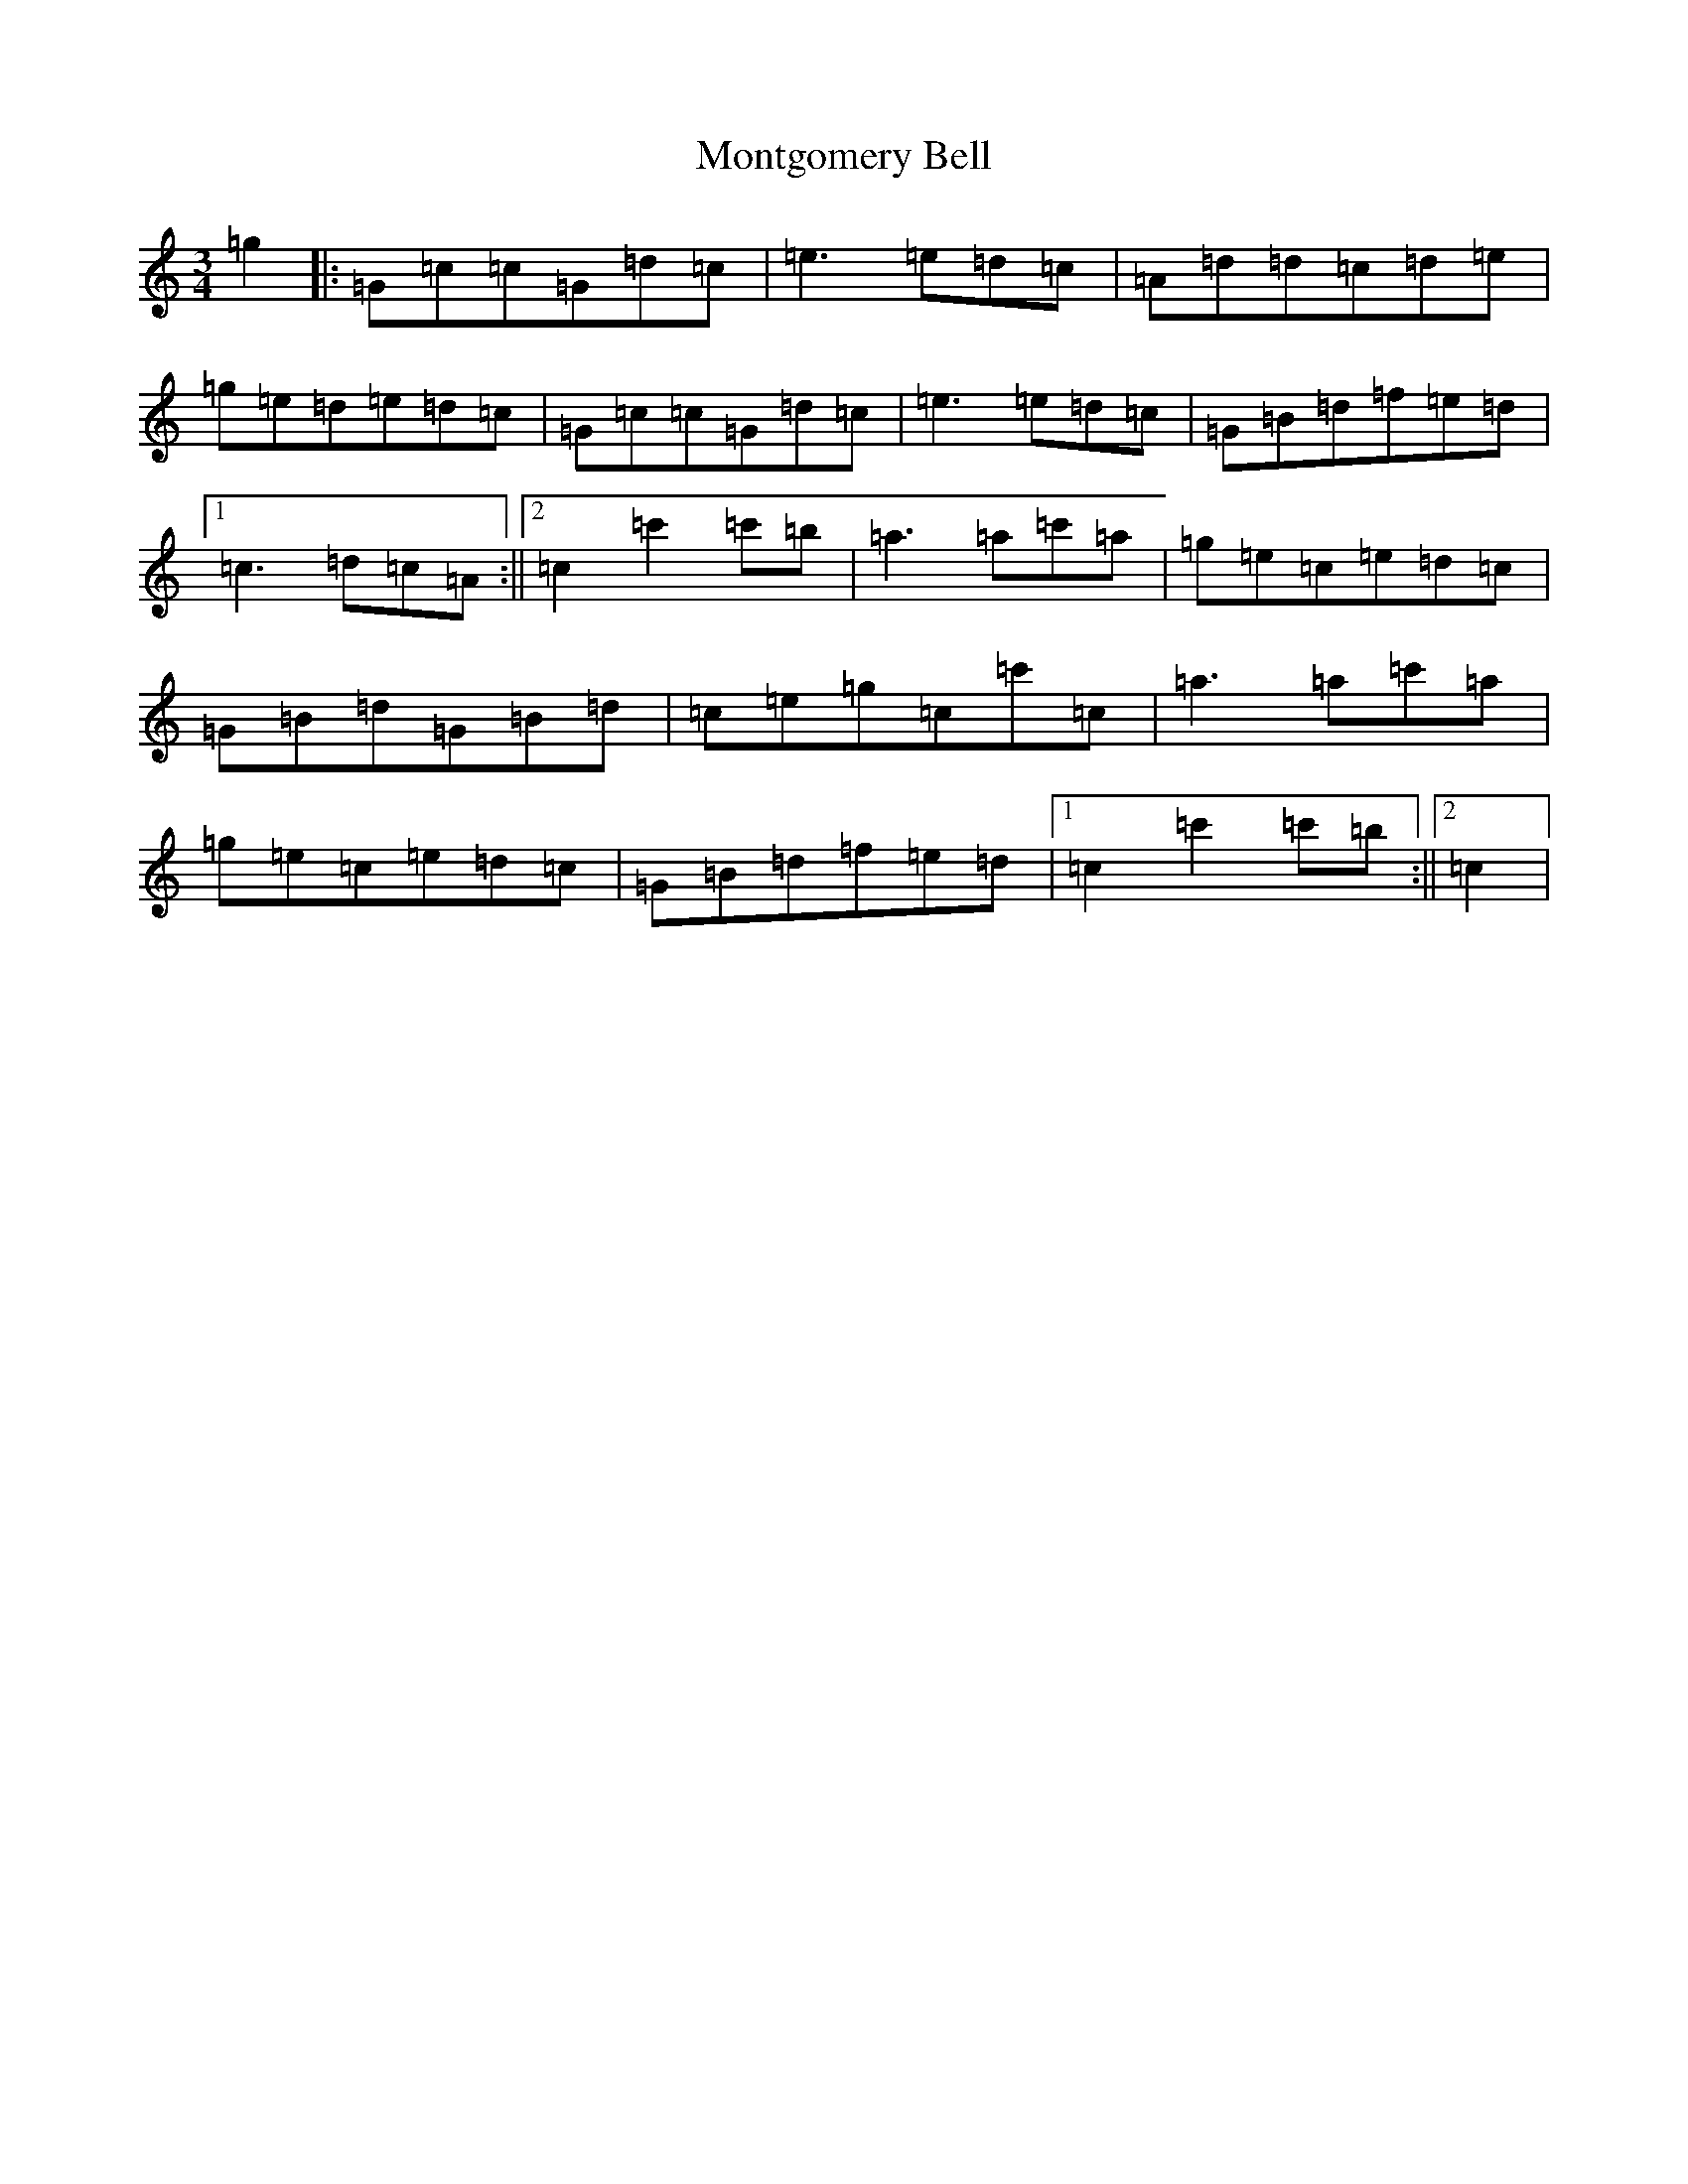 X: 14590
T: Montgomery Bell
S: https://thesession.org/tunes/8531#setting8531
R: waltz
M:3/4
L:1/8
K: C Major
=g2|:=G=c=c=G=d=c|=e3=e=d=c|=A=d=d=c=d=e|=g=e=d=e=d=c|=G=c=c=G=d=c|=e3=e=d=c|=G=B=d=f=e=d|1=c3=d=c=A:||2=c2=c'2=c'=b|=a3=a=c'=a|=g=e=c=e=d=c|=G=B=d=G=B=d|=c=e=g=c=c'=c|=a3=a=c'=a|=g=e=c=e=d=c|=G=B=d=f=e=d|1=c2=c'2=c'=b:||2=c2|